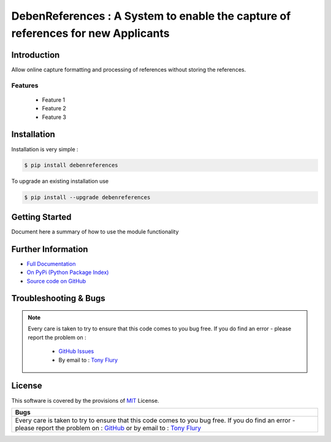 =======================================================
DebenReferences : A System to enable the capture of references for new Applicants
=======================================================

.. image:: https://img.shields.io/pypi/v/debenreferences.svg
    :target: https://pypi.python.org/pypi/debenreferences

.. image:: https://travis-ci.org/TonyFlury/debenreferences.png?branch=master
    :target: https://travis-ci.org/TonyFlury/debenreferences/

.. image:: https://codecov.io/github/TonyFlury/debenreferences/coverage.svg?branch=master
        :target: https://codecov.io/github/TonyFlury/debenreferences?branch=master

.. image:: https://readthedocs.org/projects/debenreferences/badge/?version=latest
        :target: https://readthedocs.org/projects/debenreferences/?badge=latest

------------
Introduction
------------

Allow online capture formatting and processing of references without storing the references.


Features
--------

 - Feature 1
 - Feature 2
 - Feature 3

------------
Installation
------------

Installation is very simple :

.. code-block:: bash

    $ pip install debenreferences

To upgrade an existing installation use

.. code-block:: bash

    $ pip install --upgrade debenreferences
    

---------------
Getting Started
---------------

Document here a summary of how to use the module functionality


-------------------
Further Information
-------------------

- `Full Documentation`_
- `On PyPi (Python Package Index)`_
- `Source code on GitHub`_


----------------------
Troubleshooting & Bugs
----------------------

.. note::
  Every care is taken to try to ensure that this code comes to you bug free.
  If you do find an error - please report the problem on :

    - `GitHub Issues`_
    - By email to : `Tony Flury`_

-------
License
-------

This software is covered by the provisions of `MIT <LICENSE.rst>`_ License.


.. _Full Documentation: http://debenreferences.readthedocs.org/en/latest/
.. _On PyPi (Python Package Index): https://pypi.python.org/pypi/debenreferences
.. _Source code on GitHub: http://github.com/TonyFlury/debenreferences

.. _Github Issues: http://github.com/TonyFlury/debenreferences/issues/new
.. _Tony Flury: mailto:anthony.flury@btinternet.com?Subject=debenreferences%20Error

+--------------------------------------------------------------------------------------------------+
|                                               Bugs                                               +
+==================================================================================================+
|                                                                                                  |
|Every care is taken to try to ensure that this code comes to you bug free.                        |
|If you do find an error - please report the problem on :                                          |
|`GitHub <http://github.com/TonyFlury/debenreferences>`_                                           |
|or                                                                                                |
|by email to : `Tony Flury <mailto:anthony.flury@btinternet.com?Subject=debenreferences%20Error>`_ |
|                                                                                                  |
+--------------------------------------------------------------------------------------------------+

